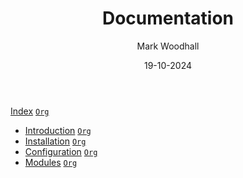 #+TITLE: Documentation
#+AUTHOR: Mark Woodhall
#+DATE: 19-10-2024
#+OPTIONS: tags:mimis:

[[../mimis/index.html][Index]] [[../mimis/index.org][~Org~]]

-  [[../mimis/Introduction.html][Introduction]] [[../mimis/Introduction.org][~Org~]]
-  [[../mimis/Installation.html][Installation]] [[../mimis/Installation.org][~Org~]]
-  [[../mimis/Configuration.html][Configuration]] [[../mimis/Configuration.org][~Org~]]
-  [[../mimis/Modules.html][Modules]] [[../mimis/Modules.org][~Org~]]
